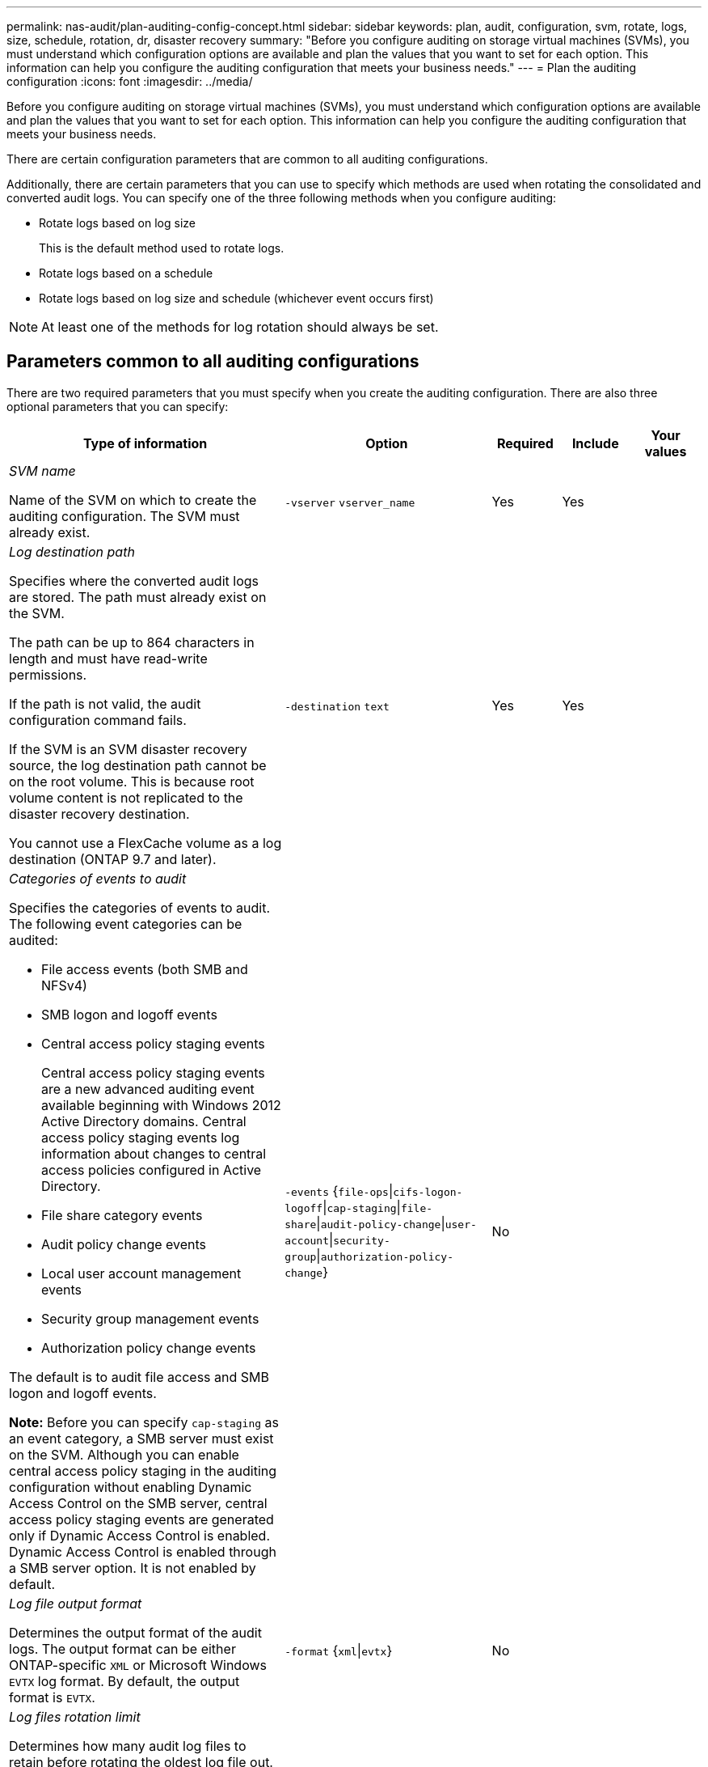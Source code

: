 ---
permalink: nas-audit/plan-auditing-config-concept.html
sidebar: sidebar
keywords: plan, audit, configuration, svm, rotate, logs, size, schedule, rotation, dr, disaster recovery
summary: "Before you configure auditing on storage virtual machines (SVMs), you must understand which configuration options are available and plan the values that you want to set for each option. This information can help you configure the auditing configuration that meets your business needs."
---
= Plan the auditing configuration
:icons: font
:imagesdir: ../media/

[.lead]
Before you configure auditing on storage virtual machines (SVMs), you must understand which configuration options are available and plan the values that you want to set for each option. This information can help you configure the auditing configuration that meets your business needs.

There are certain configuration parameters that are common to all auditing configurations.

Additionally, there are certain parameters that you can use to specify which methods are used when rotating the consolidated and converted audit logs. You can specify one of the three following methods when you configure auditing:

* Rotate logs based on log size
+
This is the default method used to rotate logs.

* Rotate logs based on a schedule
* Rotate logs based on log size and schedule (whichever event occurs first)

[NOTE]
====
At least one of the methods for log rotation should always be set.
====

== Parameters common to all auditing configurations

There are two required parameters that you must specify when you create the auditing configuration. There are also three optional parameters that you can specify:

[cols="40,30,10,10,10"]
|===

h| Type of information h| Option h| Required h| Include h| Your values

a|
_SVM name_

Name of the SVM on which to create the auditing configuration. The SVM must already exist.

a|
`-vserver` `vserver_name`
a|
Yes
a|
Yes
a|

a|
_Log destination path_

Specifies where the converted audit logs are stored. The path must already exist on the SVM.

The path can be up to 864 characters in length and must have read-write permissions.

If the path is not valid, the audit configuration command fails.

If the SVM is an SVM disaster recovery source, the log destination path cannot be on the root volume. This is because root volume content is not replicated to the disaster recovery destination.

You cannot use a FlexCache volume as a log destination (ONTAP 9.7 and later).

a|
`-destination` `text`
a|
Yes
a|
Yes
a|

a|
_Categories of events to audit_

Specifies the categories of events to audit. The following event categories can be audited:

* File access events (both SMB and NFSv4)
* SMB logon and logoff events
* Central access policy staging events
+
Central access policy staging events are a new advanced auditing event available beginning with Windows 2012 Active Directory domains. Central access policy staging events log information about changes to central access policies configured in Active Directory.

* File share category events
* Audit policy change events
* Local user account management events
* Security group management events
* Authorization policy change events

The default is to audit file access and SMB logon and logoff events.

*Note:* Before you can specify `cap-staging` as an event category, a SMB server must exist on the SVM. Although you can enable central access policy staging in the auditing configuration without enabling Dynamic Access Control on the SMB server, central access policy staging events are generated only if Dynamic Access Control is enabled. Dynamic Access Control is enabled through a SMB server option. It is not enabled by default.

a|
`-events` {`file-ops`\|`cifs-logon-logoff`\|`cap-staging`\|`file-share`\|`audit-policy-change`\|`user-account`\|`security-group`\|`authorization-policy-change`}
a|
No
a|

a|

a|
_Log file output format_

Determines the output format of the audit logs. The output format can be either ONTAP-specific `XML` or Microsoft Windows `EVTX` log format. By default, the output format is `EVTX`.

a|
`-format` {`xml`\|`evtx`}
a|
No
a|

a|

a|
_Log files rotation limit_

Determines how many audit log files to retain before rotating the oldest log file out. For example, if you enter a value of `5`, the last five log files are retained.

A value of `0` indicates that all the log files are retained. The default value is 0.

a|
`-rotate-limit` `integer`
a|
No
a|

a|

|===

== Parameters used for determining when to rotate audit event logs

*Rotate logs based on log size*

The default is to rotate audit logs based on size.

* The default log size is 100 MB
* If you want to use the default log rotation method and the default log size, you do not need to configure any specific parameters for log rotation.
* If you want to rotate the audit logs based on a log size alone, use the following command to unset the `-rotate-schedule-minute` parameter: `vserver audit modify -vserver vs0 -destination / -rotate-schedule-minute -`

If you do not want to use the default log size, you can configure the `-rotate-size` parameter to specify a custom log size:

[cols="40,30,10,10,10"]
|===

h| Type of information h| Option h| Required h| Include h| Your values

a|
_Log file size limit_

Determines the audit log file size limit.

a|
`-rotate-size` {`integer`[KB\|MB\|GB\|TB\|PB]}
a|
No
a|

a|

|===
*Rotate logs based on a schedule*

If you choose to rotate the audit logs based on a schedule, you can schedule log rotation by using the time-based rotation parameters in any combination.

* If you use time-based rotation, the `-rotate-schedule-minute` parameter is mandatory.
* All other time-based rotation parameters are optional.
* The rotation schedule is calculated by using all the time-related values.
+
For example, if you specify only the `-rotate-schedule-minute` parameter, the audit log files are rotated based on the minutes specified on all days of the week, during all hours on all months of the year.

* If you specify only one or two time-based rotation parameters (for example, `-rotate-schedule-month` and `-rotate-schedule-minutes`), the log files are rotated based on the minute values that you specified on all days of the week, during all hours, but only during the specified months.
+
For example, you can specify that the audit log is to be rotated during the months January, March, and August on all Mondays, Wednesdays, and Saturdays at 10:30 a.m.

* If you specify values for both `-rotate-schedule-dayofweek` and `-rotate-schedule-day`, they are considered independently.
+
For example, if you specify `-rotate-schedule-dayofweek` as Friday and `-rotate-schedule-day` as 13, then the audit logs would be rotated on every Friday and on the 13th day of the specified month, not just on every Friday the 13th.

* If you want to rotate the audit logs based on a schedule alone, use the following command to unset the `-rotate-size` parameter: `vserver audit modify -vserver vs0 -destination / -rotate-size -`

You can use the following list of available auditing parameters to determine what values to use for configuring a schedule for audit event log rotations:

[cols="40,30,10,10,10"]
|===

h| Type of information h| Option h| Required h| Include h| Your values

a|
_Log rotation schedule: Month_

Determines the monthly schedule for rotating audit logs.

Valid values are `January` through `December`, and `all`. For example, you can specify that the audit log is to be rotated during the months January, March, and August.

a|
`-rotate-schedule-month` `chron_month`
a|
No
a|

a|

a|
_Log rotation schedule: Day of week_

Determines the daily (day of week) schedule for rotating audit logs.

Valid values are `Sunday` through `Saturday`, and `all`. For example, you can specify that the audit log is to be rotated on Tuesdays and Fridays, or during all the days of a week.

a|
`-rotate-schedule-dayofweek` `chron_dayofweek`
a|
No
a|

a|

a|
_Log rotation schedule: Day_

Determines the day of the month schedule for rotating the audit log.

Valid values range from `1` through `31`. For example, you can specify that the audit log is to be rotated on the 10th and 20th days of a month, or all days of a month.

a|
`-rotate-schedule-day` `chron_dayofmonth`
a|
No
a|

a|

a|
_Log rotation schedule: Hour_

Determines the hourly schedule for rotating the audit log.

Valid values range from `0` (midnight) to `23` (11:00 p.m.). Specifying `all` rotates the audit logs every hour. For example, you can specify that the audit log is to be rotated at 6 (6 a.m.) and 18 (6 p.m.).

a|
`-rotate-schedule-hour` `chron_hour`
a|
No
a|

a|

a|
_Log rotation schedule: Minute_

Determines the minute schedule for rotating the audit log.

Valid values range from `0` to `59`. For example, you can specify that the audit log is to be rotated at the 30th minute.

a|
`-rotate-schedule-minute` `chron_minute`
a|
Yes, if configuring schedule-based log rotation; otherwise, no.
a|

a|

|===

*Rotate logs based on log size and schedule*

You can choose to rotate the log files based on log size and a schedule by setting both the `-rotate-size` parameter and the time-based rotation parameters in any combination. For example: if `-rotate-size` is set to 10 MB and `-rotate-schedule-minute` is set to 15, the log files rotate when the log file size reaches 10 MB or on the 15th minute of every hour (whichever event occurs first).

// 08 DEC 2021, BURT 1430515
// 4 FEB 2022, BURT 1451789 